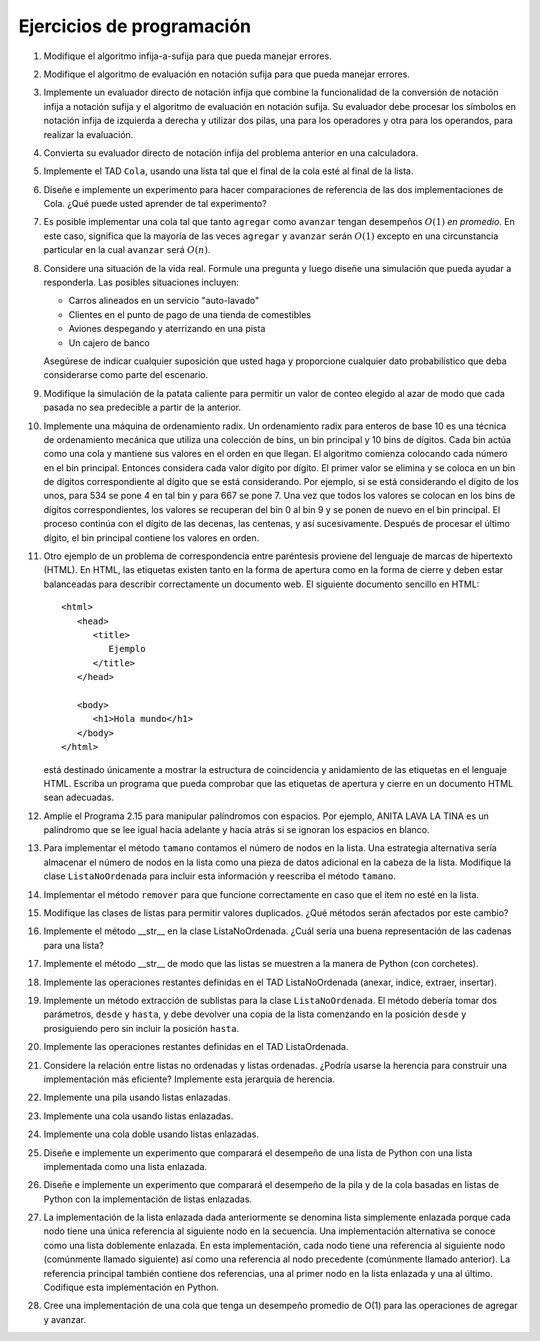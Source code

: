..  Copyright (C)  Brad Miller, David Ranum
    This work is licensed under the Creative Commons Attribution-NonCommercial-ShareAlike 4.0 International License. To view a copy of this license, visit http://creativecommons.org/licenses/by-nc-sa/4.0/.


Ejercicios de programación
--------------------------

#. Modifique el algoritmo infija-a-sufija para que pueda manejar errores.

#. Modifique el algoritmo de evaluación en notación sufija para que pueda manejar errores.

#. Implemente un evaluador directo de notación infija que combine la funcionalidad de la conversión de notación infija a notación sufija y el algoritmo de evaluación en notación sufija. Su evaluador debe procesar los símbolos en notación infija de izquierda a derecha y utilizar dos pilas, una para los operadores y otra para los operandos, para realizar la evaluación.

#. Convierta su evaluador directo de notación infija del problema anterior en una calculadora.

#. Implemente el TAD ``Cola``, usando una lista tal que el final de la cola esté al final de la lista.

#. Diseñe e implemente un experimento para hacer comparaciones de referencia de las dos implementaciones de Cola. ¿Qué puede usted aprender de tal experimento?

#. Es posible implementar una cola tal que tanto ``agregar`` como ``avanzar`` tengan desempeños :math:`O(1)` *en promedio*. En este caso, significa que la mayoría de las veces ``agregar`` y ``avanzar`` serán :math:`O(1)` excepto en una circunstancia particular en la cual ``avanzar`` será :math:`O(n)`.

#. Considere una situación de la vida real. Formule una pregunta y luego diseñe una simulación que pueda ayudar a responderla. Las posibles situaciones incluyen:

   -  Carros alineados en un servicio "auto-lavado"

   -  Clientes en el punto de pago de una tienda de comestibles

   -  Aviones despegando y aterrizando en una pista

   -  Un cajero de banco

   Asegúrese de indicar cualquier suposición que usted haga y proporcione cualquier dato probabilístico que deba considerarse como parte del escenario.

#. Modifique la simulación de la patata caliente para permitir un valor de conteo elegido al azar de modo que cada pasada no sea predecible a partir de la anterior.

#. Implemente una máquina de ordenamiento radix. Un ordenamiento radix para enteros de base 10 es una técnica de ordenamiento mecánica que utiliza una colección de bins, un bin principal y 10 bins de dígitos. Cada bin actúa como una cola y mantiene sus valores en el orden en que llegan. El algoritmo comienza colocando cada número en el bin principal. Entonces considera cada valor dígito por dígito. El primer valor se elimina y se coloca en un bin de dígitos correspondiente al dígito que se está considerando. Por ejemplo, si se está considerando el dígito de los unos, para 534 se pone 4 en tal bin y para 667 se pone 7. Una vez que todos los valores se colocan en los bins de dígitos correspondientes, los valores se recuperan del bin 0 al bin 9 y se ponen de nuevo en el bin principal. El proceso continúa con el dígito de las decenas, las centenas, y así sucesivamente. Después de procesar el último dígito, el bin principal contiene los valores en orden.

#. Otro ejemplo de un problema de correspondencia entre paréntesis proviene del lenguaje de marcas de hipertexto (HTML). En HTML, las etiquetas existen tanto en la forma de apertura como en la forma de cierre y deben estar balanceadas para describir correctamente un documento web. El siguiente documento sencillo en HTML:

   ::

       <html>
          <head>
             <title>
                Ejemplo
             </title>
          </head>

          <body>
             <h1>Hola mundo</h1>
          </body>
       </html>

   está destinado únicamente a mostrar la estructura de coincidencia y anidamiento de las etiquetas en el lenguaje HTML. Escriba un programa que pueda comprobar que las etiquetas de apertura y cierre en un documento HTML sean adecuadas.

#. Amplíe el Programa 2.15 para manipular palíndromos con espacios. Por ejemplo, ANITA LAVA LA TINA es un palíndromo que se lee igual hacia adelante y hacia atrás si se ignoran los espacios en blanco.

#. Para implementar el método ``tamano`` contamos el número de nodos en la lista. Una estrategia alternativa sería almacenar el número de nodos en la lista como una pieza de datos adicional en la cabeza de la lista. Modifique la clase ``ListaNoOrdenada`` para incluir esta información y reescriba el método ``tamano``.

#. Implementar el método ``remover`` para que funcione correctamente en caso que el ítem no esté en la lista.

#. Modifique las clases de listas para permitir valores duplicados. ¿Qué métodos serán afectados por este cambio?

#. Implemente el método __str__ en la clase ListaNoOrdenada. ¿Cuál sería una buena representación de las cadenas para una lista?

#. Implemente el método __str__ de modo que las listas se muestren a la manera de Python (con corchetes).

#. Implemente las operaciones restantes definidas en el TAD ListaNoOrdenada (anexar, indice, extraer, insertar).

#. Implemente un método extracción de sublistas para la clase ``ListaNoOrdenada``. El método debería tomar dos parámetros, ``desde`` y ``hasta``, y debe devolver una copia de la lista comenzando en la posición ``desde`` y prosiguiendo pero sin incluir la posición ``hasta``.

#. Implemente las operaciones restantes definidas en el TAD ListaOrdenada.

#. Considere la relación entre listas no ordenadas y listas ordenadas. ¿Podría usarse la herencia para construir una implementación más eficiente? Implemente esta jerarquía de herencia.

#. Implemente una pila usando listas enlazadas.

#. Implemente una cola usando listas enlazadas.

#. Implemente una cola doble usando listas enlazadas.

#. Diseñe e implemente un experimento que comparará el desempeño de una lista de Python con una lista implementada como una lista enlazada.

#. Diseñe e implemente un experimento que comparará el desempeño de la pila y de la cola basadas en listas de Python con la implementación de listas enlazadas.

#. La implementación de la lista enlazada dada anteriormente se denomina lista simplemente enlazada porque cada nodo tiene una única referencia al siguiente nodo en la secuencia. Una implementación alternativa se conoce como una lista doblemente enlazada. En esta implementación, cada nodo tiene una referencia al siguiente nodo (comúnmente llamado siguiente) así como una referencia al nodo precedente (comúnmente llamado anterior). La referencia principal también contiene dos referencias, una al primer nodo en la lista enlazada y una al último. Codifique esta implementación en Python.

#. Cree una implementación de una cola que tenga un desempeño promedio de O(1) para las operaciones de agregar y avanzar.
